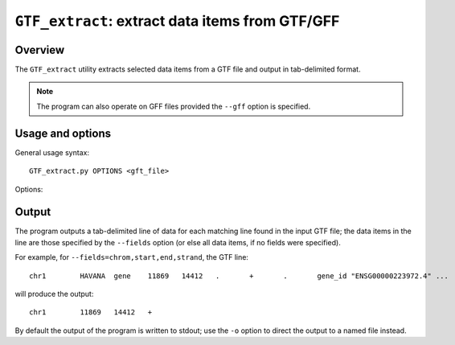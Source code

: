 ``GTF_extract``: extract data items from GTF/GFF
================================================

Overview
--------

The ``GTF_extract`` utility extracts selected data items from a
GTF file and output in tab-delimited format.

.. note::

   The program can also operate on GFF files provided the ``--gff``
   option is specified.

Usage and options
-----------------

General usage syntax::

    GTF_extract.py OPTIONS <gft_file>

Options:

.. cmdoption:: --version

   show program's version number and exit

.. cmdoption:: -h, --help

   show the help message and exit

.. cmdoption:: -f FEATURE_TYPE, --feature=FEATURE_TYPE

   only extract data for lines where feature is FEATURE_TYPE

.. cmdoption:: --fields=FIELD_LIST

   comma-separated list of fields to output in tab-delimited format
   for each line in the GTF, e.g. ``chrom,start,end``.

   Fields can either be a GTF field name (i.e. ``chrom``, ``source``,
   ``feature``, ``start``, ``end``, ``score``, ``strand`` and
   ``frame``), or the name of an attribute (e.g. ``gene_name``,
   ``gene_id`` etc).

   Data items are output in the order they appear in ``FIELD_LIST``.
   If a field doesn't exist for a line then ``'.'`` will be output as
   the value.

.. cmdoption:: -o OUTFILE

   write output to OUTFILE (default is to write to stdout)

.. cmdoption:: --gff

   specify that the input file is GFF rather than GTF format

Output
------

The program outputs a tab-delimited line of data for each matching line
found in the input GTF file; the data items in the line are those
specified by the ``--fields`` option (or else all data items, if no fields
were specified).

For example, for ``--fields=chrom,start,end,strand``, the GTF line::

    chr1	HAVANA	gene	11869	14412	.	+	.	gene_id "ENSG00000223972.4" ...

will produce the output::

    chr1	11869	14412	+

By default the output of the program is written to stdout; use the
``-o`` option to direct the output to a named file instead.
